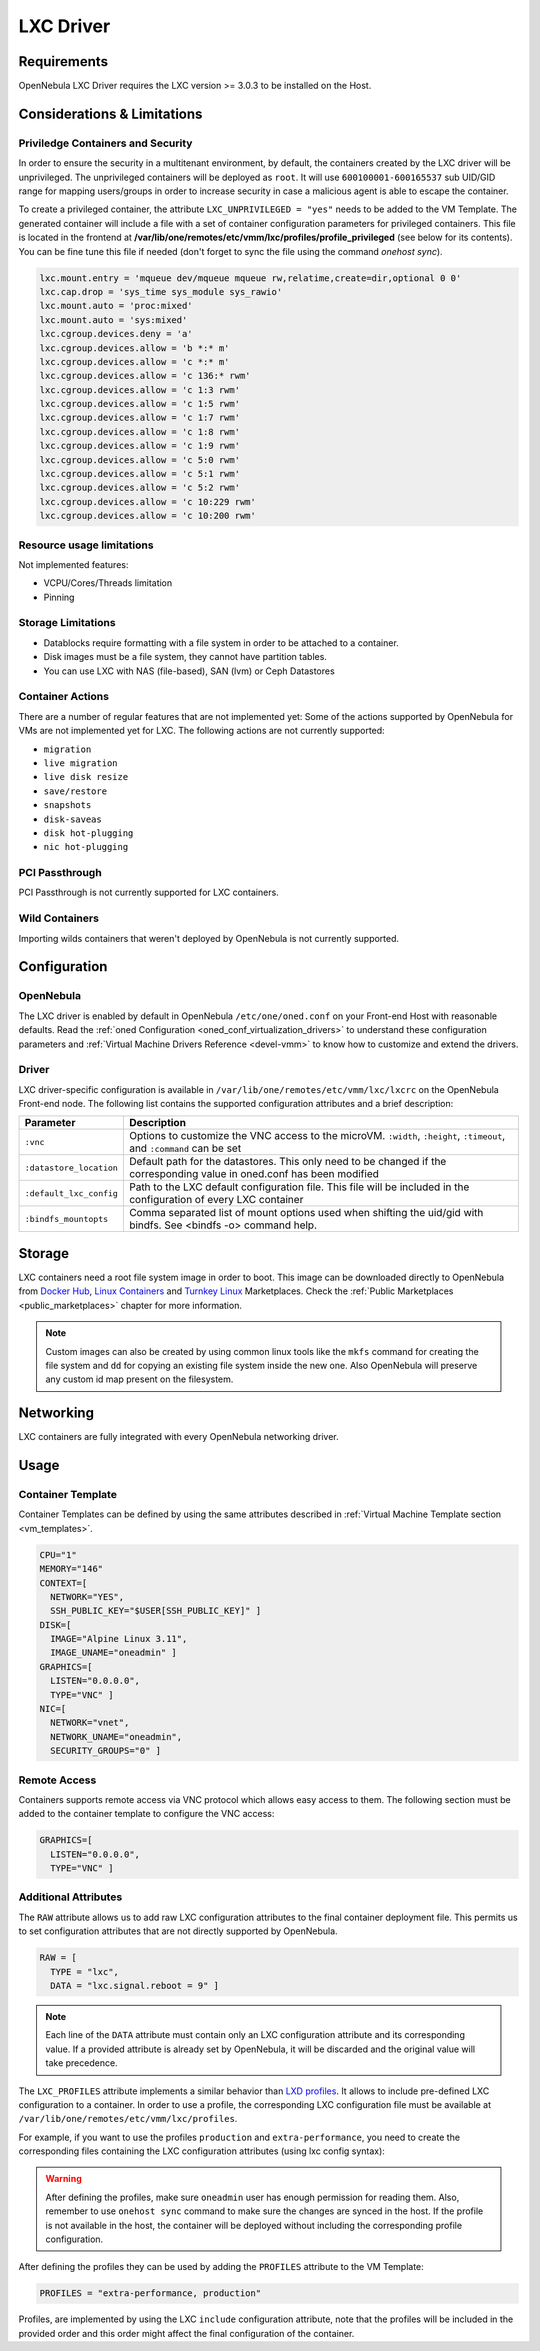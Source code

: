 .. _lxdmg:
.. _lxcmg:

================================================================================
LXC Driver
================================================================================

Requirements
============

OpenNebula LXC Driver requires the LXC version >= 3.0.3 to be installed on the Host.

Considerations & Limitations
================================================================================

Priviledge Containers and Security
--------------------------------------------------------------------------------

In order to ensure the security in a multitenant environment, by default, the containers created by the LXC driver will be unprivileged. The unprivileged containers will be deployed as ``root``. It will use ``600100001-600165537`` sub UID/GID range for mapping users/groups in order to increase security in case a malicious agent is able to escape the container.

To create a privileged container, the attribute ``LXC_UNPRIVILEGED = "yes"`` needs to be added to the VM Template. The generated container will include a file with a set of container configuration parameters for privileged containers. This file is located in the frontend at **/var/lib/one/remotes/etc/vmm/lxc/profiles/profile_privileged** (see below for its contents). You can be fine tune this file if needed (don't forget to sync the file using the command `onehost sync`).

.. code::

    lxc.mount.entry = 'mqueue dev/mqueue mqueue rw,relatime,create=dir,optional 0 0'
    lxc.cap.drop = 'sys_time sys_module sys_rawio'
    lxc.mount.auto = 'proc:mixed'
    lxc.mount.auto = 'sys:mixed'
    lxc.cgroup.devices.deny = 'a'
    lxc.cgroup.devices.allow = 'b *:* m'
    lxc.cgroup.devices.allow = 'c *:* m'
    lxc.cgroup.devices.allow = 'c 136:* rwm'
    lxc.cgroup.devices.allow = 'c 1:3 rwm'
    lxc.cgroup.devices.allow = 'c 1:5 rwm'
    lxc.cgroup.devices.allow = 'c 1:7 rwm'
    lxc.cgroup.devices.allow = 'c 1:8 rwm'
    lxc.cgroup.devices.allow = 'c 1:9 rwm'
    lxc.cgroup.devices.allow = 'c 5:0 rwm'
    lxc.cgroup.devices.allow = 'c 5:1 rwm'
    lxc.cgroup.devices.allow = 'c 5:2 rwm'
    lxc.cgroup.devices.allow = 'c 10:229 rwm'
    lxc.cgroup.devices.allow = 'c 10:200 rwm'


Resource usage limitations
--------------------------
Not implemented features:

- VCPU/Cores/Threads limitation
- Pinning

Storage Limitations
--------------------------------------------------------------------------------

- Datablocks require formatting with a file system in order to be attached to a container.

- Disk images must be a file system, they cannot have partition tables.

- You can use LXC with NAS (file-based), SAN (lvm) or Ceph Datastores

.. _lxc_unsupported_actions:

Container Actions
--------------------------------------------------------------------------------

There are a number of regular features that are not implemented yet:
Some of the actions supported by OpenNebula for VMs are not implemented yet for LXC. The following actions are not currently supported:

- ``migration``
- ``live migration``
- ``live disk resize``
- ``save/restore``
- ``snapshots``
- ``disk-saveas``
- ``disk hot-plugging``
- ``nic hot-plugging``

PCI Passthrough
--------------------------------------------------------------------------------

PCI Passthrough is not currently supported for LXC containers.

Wild Containers
--------------------------------------------------------------------------------

Importing wilds containers that weren't deployed by OpenNebula is not currently supported.


Configuration
================================================================================

OpenNebula
--------------------------------------------------------------------------------

The LXC driver is enabled by default in OpenNebula ``/etc/one/oned.conf`` on your Front-end Host with reasonable defaults. Read the :ref:`oned Configuration <oned_conf_virtualization_drivers>` to understand these configuration parameters and :ref:`Virtual Machine Drivers Reference <devel-vmm>` to know how to customize and extend the drivers.

Driver
--------------------------------------------------------------------------------

LXC driver-specific configuration is available in ``/var/lib/one/remotes/etc/vmm/lxc/lxcrc`` on the OpenNebula Front-end node. The following list contains the supported configuration attributes and a brief description:

+----------------------------+--------------------------------------------------------------------+
| Parameter                  | Description                                                        |
+============================+====================================================================+
| ``:vnc``                   | Options to customize the VNC access to the                         |
|                            | microVM. ``:width``, ``:height``, ``:timeout``, and                |
|                            | ``:command`` can be set                                            |
+----------------------------+--------------------------------------------------------------------+
| ``:datastore_location``    | Default path for the datastores. This only need to be              |
|                            | changed if the corresponding value in oned.conf has                |
|                            | been modified                                                      |
+----------------------------+--------------------------------------------------------------------+
| ``:default_lxc_config``    | Path to the LXC default configuration file. This file              |
|                            | will be included in the configuration of every LXC                 |
|                            | container                                                          |
+----------------------------+--------------------------------------------------------------------+
| ``:bindfs_mountopts``      | Comma separated list of mount options used when shifting the       |
|                            | uid/gid with bindfs. See <bindfs -o> command help.                 |
+----------------------------+--------------------------------------------------------------------+

Storage
================================================================================

LXC containers need a root file system image in order to boot. This image can be downloaded directly to OpenNebula from `Docker Hub <https://hub.docker.com/>`__, `Linux Containers <https://uk.images.linuxcontainers.org/>`__ and `Turnkey Linux <https://www.turnkeylinux.org/>`__ Marketplaces. Check the :ref:`Public Marketplaces <public_marketplaces>` chapter for more information.

.. note:: Custom images can also be created by using common linux tools like the ``mkfs`` command for creating the file system and ``dd`` for copying an existing file system inside the new one. Also OpenNebula will preserve any custom id map present on the filesystem.

Networking
================================================================================

LXC containers are fully integrated with every OpenNebula networking driver.

Usage
================================================================================

Container Template
-----------------------

Container Templates can be defined by using the same attributes described in :ref:`Virtual Machine Template section <vm_templates>`.

.. code::

    CPU="1"
    MEMORY="146"
    CONTEXT=[
      NETWORK="YES",
      SSH_PUBLIC_KEY="$USER[SSH_PUBLIC_KEY]" ]
    DISK=[
      IMAGE="Alpine Linux 3.11",
      IMAGE_UNAME="oneadmin" ]
    GRAPHICS=[
      LISTEN="0.0.0.0",
      TYPE="VNC" ]
    NIC=[
      NETWORK="vnet",
      NETWORK_UNAME="oneadmin",
      SECURITY_GROUPS="0" ]

Remote Access
-----------------------

Containers supports remote access via VNC protocol which allows easy access to them. The following section must be added to the container template to configure the VNC access:

.. code::

    GRAPHICS=[
      LISTEN="0.0.0.0",
      TYPE="VNC" ]

Additional Attributes
-----------------------

The ``RAW`` attribute allows us to add raw LXC configuration attributes to the final container deployment file. This permits us to set configuration attributes that are not directly supported by OpenNebula.

.. code::

    RAW = [
      TYPE = "lxc",
      DATA = "lxc.signal.reboot = 9" ]

.. note:: Each line of the ``DATA`` attribute must contain only an LXC configuration attribute and its corresponding value. If a provided attribute is already set by OpenNebula, it will be discarded and the original value will take precedence.

The ``LXC_PROFILES`` attribute implements a similar behavior than `LXD profiles <https://linuxcontainers.org/lxd/advanced-guide/#profiles>`__. It allows to include pre-defined LXC configuration to a container. In order to use a profile, the corresponding LXC configuration file must be available at ``/var/lib/one/remotes/etc/vmm/lxc/profiles``.

For example, if you want to use the profiles ``production`` and ``extra-performance``, you need to create the corresponding files containing the LXC configuration attributes (using lxc config syntax):

.. prompt:: bash $ auto

  $ ls -l /var/lib/one/remotes/etc/vmm/lxc/profiles
  ...
  -rw-r--r-- 1 oneadmin oneadmin 40 abr 26 12:35 extra-performance
  -rw-r--r-- 1 oneadmin oneadmin 35 abr 26 12:35 production

.. warning:: After defining the profiles, make sure ``oneadmin`` user has enough permission for reading them. Also, remember to use ``onehost sync`` command to make sure the changes are synced in the host. If the profile is not available in the host, the container will be deployed without including the corresponding profile configuration.

After defining the profiles they can be used by adding the ``PROFILES`` attribute to the VM Template:

.. code::

  PROFILES = "extra-performance, production"

Profiles, are implemented by using the LXC ``include`` configuration attribute, note that the profiles will be included in the provided order and this order might affect the final configuration of the container.
